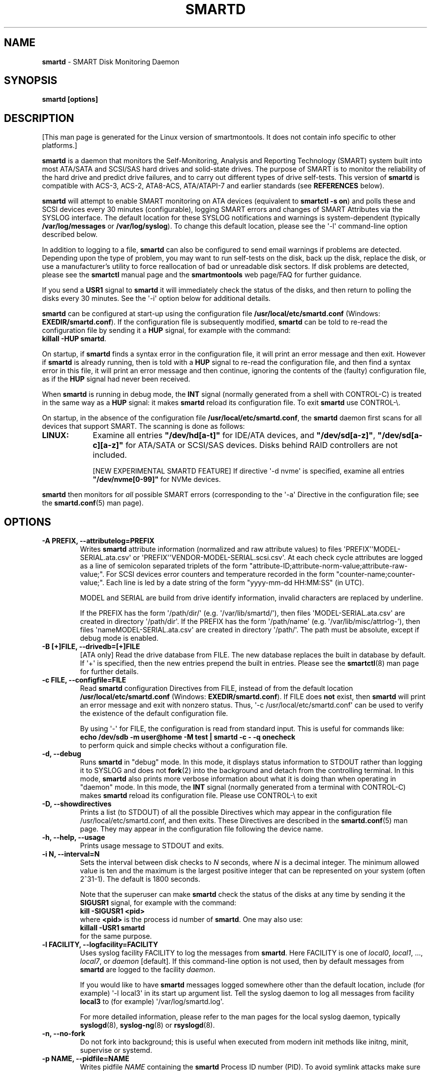 .ig
Copyright (C) 2002-10 Bruce Allen
Copyright (C) 2004-17 Christian Franke

$Id: smartd.8.in 4431 2017-08-08 19:38:15Z chrfranke $

This program is free software; you can redistribute it and/or modify
it under the terms of the GNU General Public License as published by
the Free Software Foundation; either version 2, or (at your option)
any later version.

You should have received a copy of the GNU General Public License
(for example COPYING); If not, see <http://www.gnu.org/licenses/>.

This code was originally developed as a Senior Thesis by Michael Cornwell
at the Concurrent Systems Laboratory (now part of the Storage Systems
Research Center), Jack Baskin School of Engineering, University of
California, Santa Cruz. http://ssrc.soe.ucsc.edu/

..
.\" Macros borrowed from pages generated with Pod::Man
.de Sp \" Vertical space (when we can't use .PP)
.if t .sp 0.4v
.if n .sp
..
.de Vb \" Begin verbatim text
.ft CW
.nf
.ne \\$1
..
.de Ve \" End verbatim text
.ft R
.fi
..
.\" Use groff extension \(aq (apostrophe quote, ASCII 0x27) if possible
.ie \n(.g .ds Aq \(aq
.el       .ds Aq '
.TH SMARTD 8 "2017-10-10" "smartmontools-6.6" "SMART Monitoring Tools"
.SH NAME
\fBsmartd\fP \- SMART Disk Monitoring Daemon

.SH SYNOPSIS
.B smartd [options]

.SH DESCRIPTION
.\" %IF NOT OS ALL
[This man page is generated for the Linux version of smartmontools. \"#
It does not contain info specific to other platforms.] \"#
.PP \"#
.\" %ENDIF NOT OS ALL
\fBsmartd\fP is a daemon that monitors the Self-Monitoring, Analysis and
Reporting Technology (SMART) system built into most ATA/SATA and SCSI/SAS
hard drives and solid-state drives.
The purpose of SMART is to monitor the reliability of the hard drive
and predict drive failures, and to carry out different types of drive
self-tests.
This version of \fBsmartd\fP is compatible with
ACS-3, ACS-2, ATA8-ACS, ATA/ATAPI-7 and earlier standards
(see \fBREFERENCES\fP below).
.PP
\fBsmartd\fP will attempt to enable SMART monitoring on ATA devices
(equivalent to \fBsmartctl \-s on\fP) and polls these and SCSI devices
every 30 minutes (configurable), logging SMART errors and changes of
SMART Attributes via the SYSLOG interface.  The default location for
these SYSLOG notifications and warnings is system-dependent
(typically \fB/var/log/messages\fP or \fB/var/log/syslog\fP).
To change this default location, please see the \*(Aq\-l\*(Aq
command-line option described below.
.PP
In addition to logging to a file, \fBsmartd\fP can also be configured
to send email warnings if problems are detected.  Depending upon the
type of problem, you may want to run self-tests on the disk, back up
the disk, replace the disk, or use a manufacturer's utility to force
reallocation of bad or unreadable disk sectors.  If disk problems are
detected, please see the \fBsmartctl\fP manual page and the
\fBsmartmontools\fP web page/FAQ for further guidance.
.PP
If you send a \fBUSR1\fP signal to \fBsmartd\fP it will immediately
check the status of the disks, and then return to polling the disks
every 30 minutes.
See the \*(Aq\-i\*(Aq option below for additional details.
.PP
\fBsmartd\fP can be configured at start-up using the configuration
file \fB/usr/local/etc/smartd.conf\fP (Windows: \fBEXEDIR/smartd.conf\fP).
If the configuration file is subsequently modified, \fBsmartd\fP
can be told to re-read the configuration file by sending it a
\fBHUP\fP signal, for example with the command:
.br
\fBkillall \-HUP smartd\fP.
.br
.\"# .\" %IF OS Windows
.\"# (Windows: See NOTES below.)
.\"# .\" %ENDIF OS Windows
.PP
On startup, if \fBsmartd\fP finds a syntax error in the configuration
file, it will print an error message and then exit.  However if
\fBsmartd\fP is already running, then is told with a \fBHUP\fP signal
to re-read the configuration file, and then find a syntax error in
this file, it will print an error message and then continue, ignoring
the contents of the (faulty) configuration file, as if the \fBHUP\fP
signal had never been received.
.PP
When \fBsmartd\fP is running in debug mode, the \fBINT\fP signal
(normally generated from a shell with CONTROL-C) is treated in the
same way as a \fBHUP\fP signal: it makes \fBsmartd\fP reload its
configuration file.
To exit \fBsmartd\fP use CONTROL-\e.
.\"# .\" %IF OS Windows
.\"# (Windows: CONTROL-Break).
.\"# .\" %ENDIF OS Windows
.PP
On startup, in the absence of the configuration file
\fB/usr/local/etc/smartd.conf\fP, the \fBsmartd\fP daemon first scans for all
devices that support SMART.  The scanning is done as follows:
.\" %IF OS Linux
.IP \fBLINUX:\fP 9
Examine all entries \fB"/dev/hd[a\-t]"\fP for IDE/ATA
devices, and \fB"/dev/sd[a\-z]"\fP, \fB"/dev/sd[a\-c][a\-z]"\fP
for ATA/SATA or SCSI/SAS devices.
Disks behind RAID controllers are not included.
.Sp
[NEW EXPERIMENTAL SMARTD FEATURE]
If directive \*(Aq\-d nvme\*(Aq
.\"# .\" %IF ENABLE_NVME_DEVICESCAN
.\"# or no \*(Aq\-d\*(Aq directive
.\"# .\" %ENDIF ENABLE_NVME_DEVICESCAN
is specified, examine all entries \fB"/dev/nvme[0\-99]"\fP for NVMe devices.
.\" %ENDIF OS Linux
.\"# .\" %IF OS FreeBSD
.\"# .IP \fBFREEBSD:\fP 9
.\"# Authoritative list of disk devices is obtained from SCSI (CAM) and ATA
.\"# subsystems.
.\"# Disks behind RAID controllers are not included.
.\"# .\" %ENDIF OS FreeBSD
.\"# .\" %IF OS NetBSD OpenBSD
.\"# .IP \fBNETBSD/OPENBSD:\fP 9
.\"# Authoritative list of disk devices is obtained from sysctl
.\"# \*(Aqhw.disknames\*(Aq.
.\"# .\" %ENDIF OS NetBSD OpenBSD
.\"# .\" %IF OS Solaris
.\"# .IP \fBSOLARIS:\fP 9
.\"# Examine all entries \fB"/dev/rdsk/*s0"\fP for IDE/ATA and SCSI disk
.\"# devices, and entries \fB"/dev/rmt/*"\fP for SCSI tape devices.
.\"# .\" %ENDIF OS Solaris
.\"# .\" %IF OS Darwin
.\"# .IP \fBDARWIN:\fP 9
.\"# The IOService plane is scanned for ATA block storage devices.
.\"# .\" %ENDIF OS Darwin
.\"# .\" %IF OS Windows Cygwin
.\"# .IP \fBWINDOWS\fP: 9
.\"# Examine all entries \fB"/dev/sd[a\-z]"\fP, \fB"/dev/sd[a\-c][a\-z]"\fP
.\"# and \fB"/dev/sdd[a\-x]"\fP ("\\\\.\\PhysicalDrive[0\-127]") for
.\"# IDE/(S)ATA and SCSI disk devices.
.\"# .Sp
.\"# If a 3ware 9000 controller is installed, examine all entries
.\"# \fB"/dev/sdX,N"\fP for the first logical drive (\*(Aqunit\*(Aq
.\"# \fB"/dev/sdX"\fP) and all physical disks (\*(Aqports\*(Aq \fB",N"\fP)
.\"# detected behind this controller.
.\"# Same for a second controller if present.
.\"# .Sp
.\"# If directive \*(Aq\-d csmi\*(Aq or no \*(Aq\-d\*(Aq directive is specified,
.\"# examine all entries \fB"/dev/csmi[0\-9],N"\fP for drives behind an Intel
.\"# ICHxR controller with RST driver.
.\"# .Sp
.\"# Disks behind Areca RAID controllers are not included.
.\"# .Sp
.\"# [NEW EXPERIMENTAL SMARTD FEATURE]
.\"# If directive \*(Aq\-d nvme\*(Aq
.\"# .\"# .\" %IF ENABLE_NVME_DEVICESCAN
.\"# .\"# or no \*(Aq\-d\*(Aq directive
.\"# .\"# .\" %ENDIF ENABLE_NVME_DEVICESCAN
.\"# is specified, examine all entries \fB"/dev/sd[...]"\fP (see above)
.\"# and all entries \fB"/dev/nvme[0\-9]"\fP for NVMe devices.
.\"# .\" %ENDIF OS Windows Cygwin
.PP
\fBsmartd\fP then monitors
for \fIall\fP possible SMART errors (corresponding to the \*(Aq\-a\*(Aq
Directive in the configuration file; see the \fBsmartd.conf\fP(5) man page).
.Sp
.SH OPTIONS
.TP
.B \-A PREFIX, \-\-attributelog=PREFIX
Writes \fBsmartd\fP attribute information (normalized and raw
attribute values) to files \*(AqPREFIX\*(Aq\*(AqMODEL\-SERIAL.ata.csv\*(Aq
or \*(AqPREFIX\*(Aq\*(AqVENDOR\-MODEL\-SERIAL.scsi.csv\*(Aq.
At each check cycle attributes are logged as a line of semicolon separated
triplets of the form "attribute-ID;attribute-norm-value;attribute-raw-value;".
For SCSI devices error counters and temperature recorded in the form
"counter-name;counter-value;".
Each line is led by a date string of the form "yyyy-mm-dd HH:MM:SS" (in UTC).
.Sp
.\"# .\" %IF ENABLE_ATTRIBUTELOG
.\"# If this option is not specified, attribute information is written to files
.\"# \*(Aq/usr/local/var/lib/smartmontools/attrlog.MODEL\-SERIAL.ata.csv\*(Aq.
.\"# To disable attribute log files, specify this option with an empty string
.\"# argument: \*(Aq\-A ""\*(Aq.
.\"# .\" %ENDIF ENABLE_ATTRIBUTELOG
MODEL and SERIAL are build from drive identify information, invalid
characters are replaced by underline.
.Sp
If the PREFIX has the form \*(Aq/path/dir/\*(Aq (e.g.\&
\*(Aq/var/lib/smartd/\*(Aq), then files \*(AqMODEL\-SERIAL.ata.csv\*(Aq are
created in directory \*(Aq/path/dir\*(Aq.
If the PREFIX has the form \*(Aq/path/name\*(Aq (e.g.\&
\*(Aq/var/lib/misc/attrlog\-\*(Aq),
then files \*(AqnameMODEL\-SERIAL.ata.csv\*(Aq are created in directory
\*(Aq/path/\*(Aq.
The path must be absolute, except if debug mode is enabled.
.TP
.B \-B [+]FILE, \-\-drivedb=[+]FILE
[ATA only] Read the drive database from FILE.  The new database replaces
the built in database by default.  If \*(Aq+\*(Aq is specified, then the new
entries prepend the built in entries.
Please see the \fBsmartctl\fP(8) man page for further details.
.TP
.B \-c FILE, \-\-configfile=FILE
Read \fBsmartd\fP configuration Directives from FILE, instead of from
the default location \fB/usr/local/etc/smartd.conf\fP
(Windows: \fBEXEDIR/smartd.conf\fP).
If FILE does \fBnot\fP exist, then \fBsmartd\fP will print an error
message and exit with nonzero status.
Thus, \*(Aq\-c /usr/local/etc/smartd.conf\*(Aq can be used to verify the
existence of the default configuration file.
.Sp
By using \*(Aq\-\*(Aq for FILE, the configuration is read from standard input.
This is useful for commands like:
.br
.B echo /dev/sdb \-m user@home \-M test | smartd \-c \- \-q onecheck
.br
to perform quick and simple checks without a configuration file.
.\"# .\" %IF ENABLE_CAPABILITIES
.\"# .TP
.\"# .B \-C, \-\-capabilities
.\"# [Linux only] Use libcap-ng to drop unneeded Linux process \fBcapabilities\fP(7).
.\"# The following capabilities are kept: CAP_SYS_ADMIN, CAP_SYS_RAWIO, CAP_MKNOD.
.\"# .Sp
.\"# Warning: Mail notification does not work when used.
.\"# .\" %ENDIF ENABLE_CAPABILITIES
.TP
.B \-d, \-\-debug
Runs \fBsmartd\fP in "debug" mode.  In this mode, it displays status
information to STDOUT rather than logging it to SYSLOG and does not
\fBfork\fP(2) into the background and detach from the controlling
terminal.  In this mode, \fBsmartd\fP also prints more verbose
information about what it is doing than when operating in "daemon"
mode.  In this mode, the \fBINT\fP signal (normally generated from a
terminal with CONTROL-C) makes \fBsmartd\fP reload its configuration
file.  Please use CONTROL-\e to exit
.\"# .\" %IF OS Windows
.\"# (Windows: CONTROL-Break).
.\"# .Sp
.\"# [Windows only] The "debug" mode can be toggled by the command
.\"# \fBsmartd sigusr2\fP.
.\"# A new console for debug output is opened when debug mode is enabled.
.\"# .\" %ENDIF OS Windows
.TP
.B \-D, \-\-showdirectives
Prints a list (to STDOUT) of all the possible Directives which may
appear in the configuration file /usr/local/etc/smartd.conf, and then exits.
These Directives are described in the \fBsmartd.conf\fP(5) man page.
They may appear in the configuration file following the device name.
.TP
.B \-h, \-\-help, \-\-usage
Prints usage message to STDOUT and exits.
.TP
.B \-i N, \-\-interval=N
Sets the interval between disk checks to \fIN\fP seconds, where
\fIN\fP is a decimal integer.  The minimum allowed value is ten and
the maximum is the largest positive integer that can be represented on
your system (often 2^31\-1).  The default is 1800 seconds.
.Sp
Note that the superuser can make \fBsmartd\fP check the status of the
disks at any time by sending it the \fBSIGUSR1\fP signal, for example
with the command:
.br
.B kill \-SIGUSR1 <pid>
.br
where \fB<pid>\fP is the process id number of \fBsmartd\fP.  One may
also use:
.br
.B killall \-USR1 smartd
.br
for the same purpose.
.br
.\"# .\" %IF OS Windows
.\"# (Windows: See NOTES below.)
.\"# .\" %ENDIF OS Windows
.TP
.B \-l FACILITY, \-\-logfacility=FACILITY
Uses syslog facility FACILITY to log the messages from \fBsmartd\fP.
Here FACILITY is one of \fIlocal0\fP, \fIlocal1\fP, ..., \fIlocal7\fP,
or \fIdaemon\fP [default].  If this command-line option is not used,
then by default messages from \fBsmartd\fP are logged to the facility
\fIdaemon\fP.
.Sp
If you would like to have \fBsmartd\fP messages logged somewhere other
than the default location, include (for example) \*(Aq\-l local3\*(Aq in its
start up argument list.
Tell the syslog daemon to log all messages from facility \fBlocal3\fP
to (for example) \*(Aq/var/log/smartd.log\*(Aq.
.Sp
For more detailed information, please refer to the man pages for
the local syslog daemon, typically \fBsyslogd\fP(8), \fBsyslog-ng\fP(8)
or \fBrsyslogd\fP(8).
.\"# .\" %IF OS Cygwin
.\"# .Sp
.\"# Cygwin: If no \fBsyslogd\fP is running, the \*(Aq\-l\*(Aq option has no effect.
.\"# In this case, all \fBsyslog\fP messages are written to Windows event log.
.\"# .\" %ENDIF OS Cygwin
.\"# .\" %IF OS Windows
.\"# .Sp
.\"# Windows: Some \fBsyslog\fP functionality is implemented
.\"# internally in \fBsmartd\fP as follows: If no \*(Aq\-l\*(Aq option
.\"# (or \*(Aq\-l daemon\*(Aq) is specified, messages are written to Windows
.\"# event log or to file \fB./smartd.log\fP if event log is not available
.\"# (access denied).
.\"# By specifying other values of FACILITY, log output is redirected as follows:
.\"# \*(Aq\-l local0\*(Aq to file \fB./smartd.log\fP,
.\"# \*(Aq\-l local1\*(Aq to standard output (redirect with \*(Aq>\*(Aq to any file),
.\"# \*(Aq\-l local2\*(Aq to standard error,
.\"# \*(Aq\-l local[3\-7]\*(Aq: to file \fB./smartd[1\-5].log\fP.
.\"# .\" %ENDIF OS Windows
.TP
.B \-n, \-\-no\-fork
Do not fork into background; this is useful when executed from modern
init methods like initng, minit, supervise or systemd.
.\"# .\" %IF OS Cygwin
.\"# .Sp
.\"# On Cygwin, this allows running \fBsmartd\fP as service via cygrunsrv,
.\"# see NOTES below.
.\"# .\" %ENDIF OS Cygwin
.\"# .\" %IF OS Windows
.\"# .Sp
.\"# On Windows, this option is not available, use \*(Aq\-\-service\*(Aq instead.
.\"# .\" %ENDIF OS Windows
.TP
.B \-p NAME, \-\-pidfile=NAME
Writes pidfile \fINAME\fP containing the \fBsmartd\fP Process ID
number (PID).  To avoid symlink attacks make sure the directory to
which pidfile is written is only writable for root.  Without this
option, or if the \-\-debug option is given, no PID file is written on
startup.  If \fBsmartd\fP is killed with a maskable signal then the
pidfile is removed.
.TP
.B \-q WHEN, \-\-quit=WHEN
Specifies when, if ever, \fBsmartd\fP should exit.  The valid
arguments are to this option are:
.Sp
.I nodev
\- Exit if there are no devices to monitor, or if any errors are found
at startup in the configuration file.  This is the default.
.Sp
.I errors
\- Exit if there are no devices to monitor, or if any errors are found
in the configuration file /usr/local/etc/smartd.conf at startup or whenever it
is reloaded.
.Sp
.I nodevstartup
\- Exit if there are no devices to monitor at startup.  But continue
to run if no devices are found whenever the configuration file is
reloaded.
.Sp
.I never
\- Only exit if a fatal error occurs (no remaining system memory,
invalid command line arguments).  In this mode, even if there are no
devices to monitor, or if the configuration file
\fB/usr/local/etc/smartd.conf\fP has errors, \fBsmartd\fP will continue to run,
waiting to load a configuration file listing valid devices.
.Sp
.I onecheck
\- Start \fBsmartd\fP in debug mode, then register devices, then check
device's SMART status once, and then exit with zero exit status if all
of these steps worked correctly.
.Sp
This last option is intended for \*(Aqdistribution-writers\*(Aq who want to
create automated scripts to determine whether or not to automatically
start up \fBsmartd\fP after installing smartmontools.  After starting
\fBsmartd\fP with this command-line option, the distribution's install
scripts should wait a reasonable length of time (say ten seconds).  If
\fBsmartd\fP has not exited with zero status by that time, the script
should send \fBsmartd\fP a SIGTERM or SIGKILL and assume that
\fBsmartd\fP will not operate correctly on the host.  Conversely, if
\fBsmartd\fP exits with zero status, then it is safe to run
\fBsmartd\fP in normal daemon mode.  If \fBsmartd\fP is unable to
monitor any devices or encounters other problems then it will return
with non-zero exit status.
.Sp
.I showtests
\- Start \fBsmartd\fP in debug mode, then register devices, then write
a list of future scheduled self tests to stdout, and then exit with zero
exit status if all of these steps worked correctly.
Device's SMART status is not checked.
.Sp
This option is intended to test whether the \*(Aq\-s REGEX\*(Aq directives in
smartd.conf will have the desired effect.  The output lists the next test
schedules, limited to 5 tests per type and device.  This is followed by a
summary of all tests of each device within the next 90 days.
.TP
.B \-r TYPE, \-\-report=TYPE
Intended primarily to help
.B smartmontools
developers understand the behavior of
.B smartmontools
on non-conforming or poorly-conforming hardware.  This option reports
details of
\fBsmartd\fP
transactions with the device.  The option can be used multiple times.
When used just once, it shows a record of the ioctl() transactions
with the device.  When used more than once, the detail of these ioctl()
transactions are reported in greater detail.  The valid arguments to
this option are:
.Sp
.I ioctl
\- report all ioctl() transactions.
.Sp
.I ataioctl
\- report only ioctl() transactions with ATA devices.
.Sp
.I scsiioctl
\- report only ioctl() transactions with SCSI devices.
.Sp
.\" %IF OS FreeBSD Linux NetBSD Windows Cygwin
.I nvmeioctl
\- [FreeBSD, Linux, NetBSD, Windows and Cygwin only]
[NEW EXPERIMENTAL SMARTD FEATURE]
report only ioctl() transactions with NVMe devices.
.Sp
.\" %ENDIF OS FreeBSD Linux NetBSD Windows Cygwin
Any argument may include a positive integer to specify the level of
detail that should be reported.  The argument should be followed by a
comma then the integer with no spaces.  For example, \fIataioctl,2\fP
The default level is 1, so \*(Aq\-r ataioctl,1\*(Aq and
\*(Aq\-r ataioctl\*(Aq are equivalent.
.TP
.B \-s PREFIX, \-\-savestates=PREFIX
Reads/writes \fBsmartd\fP state information from/to files
\*(AqPREFIX\*(Aq\*(AqMODEL\-SERIAL.ata.state\*(Aq or
\*(AqPREFIX\*(Aq\*(AqVENDOR\-MODEL\-SERIAL.scsi.state\*(Aq.
This preserves SMART attributes, drive min and max temperatures (\-W directive),
info about last sent warning email
(\-m directive), and the time of next check of the self-test REGEXP
(\-s directive) across boot cycles.
.Sp
.\"# .\" %IF ENABLE_SAVESTATES
.\"# If this option is not specified, state information is maintained in files
.\"# \*(Aq/usr/local/var/lib/smartmontools/smartd.MODEL\-SERIAL.ata.state\*(Aq
.\"# for ATA devices and
.\"# \*(Aq/usr/local/var/lib/smartmontools/smartd.VENDOR\-MODEL\-SERIAL.scsi.state\*(Aq
.\"# for SCSI devices.
.\"# To disable state files, specify this option with an empty string
.\"# argument: \*(Aq\-s ""\*(Aq.
.\"# .\" %ENDIF ENABLE_SAVESTATES
MODEL and SERIAL are build from drive identify information, invalid
characters are replaced by underline.
.Sp
If the PREFIX has the form \*(Aq/path/dir/\*(Aq (e.g.\&
\*(Aq/var/lib/smartd/\*(Aq), then files \*(AqMODEL\-SERIAL.ata.state\*(Aq are
created in directory \*(Aq/path/dir\*(Aq.
If the PREFIX has the form \*(Aq/path/name\*(Aq (e.g.\&
\*(Aq/var/lib/misc/smartd\-\*(Aq),
then files \*(AqnameMODEL\-SERIAL.ata.state\*(Aq are created in directory
\*(Aq/path/\*(Aq.
The path must be absolute, except if debug mode is enabled.
.Sp
The state information files are read on smartd startup.  The files are
always (re)written after reading the configuration file, before rereading
the configuration file (SIGHUP), before smartd shutdown, and after a check
forced by SIGUSR1.  After a normal check cycle, a file is only rewritten if
an important change (which usually results in a SYSLOG output) occurred.
.TP
.B \-w PATH, \-\-warnexec=PATH
Run the executable PATH instead of the default script when smartd
needs to send warning messages.  PATH must point to an executable binary
file or script.
The default script is
.\" %IF NOT OS Windows
\fB/usr/local/etc/smartd_warning.sh\fP.
.\" %ENDIF NOT OS Windows
.\"# .\" %IF OS ALL
.\"# (Windows: EXEDIR/smartd_warning.cmd)
.\"# .\" %ENDIF OS ALL
.\"# .\" %IF OS Windows
.\"# .\"! \fBEXEDIR/smartd_warning.cmd\fP.
.\"# .\" %ENDIF OS Windows
.\"# .\" %IF OS Windows
.\"# .TP
.\"# .B \-\-service
.\"# [Windows only] Enables \fBsmartd\fP to run as a Windows service.
.\"# The option must be specified in the service command line as the first
.\"# argument.
.\"# It should not be used from console.
.\"# See NOTES below for details.
.\"# .\" %ENDIF OS Windows
.TP
.B \-V, \-\-version, \-\-license, \-\-copyright
Prints version, copyright, license, home page and SVN revision
information for your copy of \fBsmartd\fP to STDOUT and then exits.
.Sp
.SH EXAMPLES
.B smartd
.br
Runs the daemon in forked mode.  This is the normal way to run
\fBsmartd\fP.
Entries are logged to SYSLOG.
.Sp
.B smartd \-d \-i 30
.br
Run in foreground (debug) mode, checking the disk status
every 30 seconds.
.Sp
.B smartd \-q onecheck
.br
Registers devices, and checks the status of the devices exactly
once.
The exit status (the shell
.B $?
variable) will be zero if all went well, and nonzero if no devices
were detected or some other problem was encountered.
.\"# .\" %IF ENABLE_INITSCRIPT
.\"# .Sp
.\"# Note that \fBsmartmontools\fP provides a start-up script in
.\"# \fB/usr/local/etc/rc.d/init.d/smartd\fP which is responsible for starting and
.\"# stopping the daemon via the normal init interface.  Using this script,
.\"# you can start \fBsmartd\fP by giving the command:
.\"# .br
.\"# .B /usr/local/etc/rc.d/init.d/smartd start
.\"# .br
.\"# and stop it by using the command:
.\"# .br
.\"# .B /usr/local/etc/rc.d/init.d/smartd stop
.\"# .\" %ENDIF ENABLE_INITSCRIPT
.Sp
.SH CONFIGURATION
The syntax of the \fBsmartd.conf\fP(5) file is discussed separately.
.Sp
.SH NOTES
\fBsmartd\fP
will make log entries at loglevel
.B LOG_INFO
if the Normalized SMART Attribute values have changed, as reported using the
.B \*(Aq\-t\*(Aq, \*(Aq\-p\*(Aq,
or
.B \*(Aq\-u\*(Aq
Directives.
For example:
.br
.B \*(AqDevice: /dev/sda, SMART Attribute: 194 Temperature_Celsius changed from 94 to 93\*(Aq
.br
Note that in this message, the value given is the \*(AqNormalized\*(Aq not the
\*(AqRaw\*(Aq Attribute value (the disk temperature in this case is about 22
Celsius).  The
.B \*(Aq\-R\*(Aq
and
.B \*(Aq\-r\*(Aq
Directives modify this behavior, so that the information is printed
with the Raw values as well, for example:
.br
.B \*(AqDevice: /dev/sda, SMART Attribute: 194 Temperature_Celsius changed from 94 [Raw 22] to 93 [Raw 23]\*(Aq
.br
Here the Raw values are the actual disk temperatures in Celsius.  The
way in which the Raw values are printed, and the names under which the
Attributes are reported, is governed by the various
.B \*(Aq\-v Num,Description\*(Aq
Directives described previously.
.PP
Please see the
.B smartctl
manual page for further explanation of the differences between
Normalized and Raw Attribute values.
.PP
\fBsmartd\fP
will make log entries at loglevel
.B LOG_CRIT
if a SMART Attribute has failed, for example:
.br
.B \*(AqDevice: /dev/sdc, Failed SMART Attribute: 5 Reallocated_Sector_Ct\*(Aq
.br
 This loglevel is used for reporting enabled by the
.B \*(Aq\-H\*(Aq, \-f\*(Aq, \*(Aq\-l\ selftest\*(Aq,
and
.B \*(Aq\-l\ error\*(Aq
Directives.  Entries reporting failure of SMART Prefailure Attributes
should not be ignored: they mean that the disk is failing.  Use the
.B smartctl
utility to investigate.
.\"# .\" %IF OS Solaris
.\"# .PP
.\"# Under Solaris with the default \fB/etc/syslog.conf\fP configuration,
.\"# messages below loglevel \fBLOG_NOTICE\fP will \fBnot\fP be recorded.
.\"# Hence all \fBsmartd\fP messages with loglevel \fBLOG_INFO\fP will be
.\"# lost.  If you want to use the existing daemon facility to log all
.\"# messages from \fBsmartd\fP, you should change \fB/etc/syslog.conf\fP
.\"# from:
.\"# .Vb 1
.\"#        ...;daemon.notice;...        /var/adm/messages
.\"# .Ve
.\"# to read:
.\"# .Vb 1
.\"#        ...;daemon.info;...          /var/adm/messages
.\"# .Ve
.\"# Alternatively, you can use a local facility to log messages: please
.\"# see the \fBsmartd\fP \*(Aq\-l\*(Aq command-line option described above.
.\"# .\" %ENDIF OS Solaris
.\"# .\" %IF OS Cygwin
.\"# .PP
.\"# The Cygwin Version of \fBsmartd\fP can be run as a service via the
.\"# cygrunsrv tool.
.\"# .\"# .\" %IF ENABLE_INITSCRIPT
.\"# .\"# The start-up script provides Cygwin-specific commands to install and
.\"# .\"# remove the service:
.\"# .\"# .br
.\"# .\"# .B /usr/local/etc/rc.d/init.d/smartd install [options]
.\"# .\"# .br
.\"# .\"# .B /usr/local/etc/rc.d/init.d/smartd remove
.\"# .\"# .br
.\"# .\"# The service can be started and stopped by the start-up script as usual
.\"# .\"# (see \fBEXAMPLES\fP above).
.\"# .\"# .\" %ENDIF ENABLE_INITSCRIPT
.\"# .\" %ENDIF OS Cygwin
.\"# .\" %IF OS Windows
.\"# .PP
.\"# On Windows, the log messages are written to the event log or to a file.
.\"# See documentation of the \*(Aq\-l FACILITY\*(Aq option above for details.
.\"# .PP
.\"# On Windows, the following built-in commands can be used to control
.\"# \fBsmartd\fP, if running as a daemon:
.\"# .PP
.\"# \*(Aq\fBsmartd status\fP\*(Aq \- check status
.\"# .br
.\"# \*(Aq\fBsmartd stop\fP\*(Aq \- stop smartd
.\"# .br
.\"# \*(Aq\fBsmartd reload\fP\*(Aq \- reread config file
.\"# .br
.\"# \*(Aq\fBsmartd restart\fP\*(Aq \- restart smartd
.\"# .br
.\"# \*(Aq\fBsmartd sigusr1\fP\*(Aq \- check disks now
.\"# .br
.\"# \*(Aq\fBsmartd sigusr2\fP\*(Aq \- toggle debug mode
.\"# .PP
.\"# The Windows Version of \fBsmartd\fP has buildin support for services:
.\"# .PP
.\"# \*(Aq\fBsmartd install [options]\fP\*(Aq installs a service
.\"# named "smartd" (display name "SmartD Service") using the command line
.\"# \*(Aq/INSTALLPATH/smartd.exe \-\-service [options]\*(Aq.
.\"# This also installs smartd.exe as a event message file for the Windows
.\"# event viewer.
.\"# .PP
.\"# \*(Aq\fBsmartd remove\fP\*(Aq can later be used to remove the service and
.\"# event message entries from the registry.
.\"# .PP
.\"# Upon startup, the smartd service changes the working directory
.\"# to its own installation path.  If smartd.conf and blat.exe are stored
.\"# in this directory, no \*(Aq\-c\*(Aq option and \*(Aq\-M exec\*(Aq directive
.\"# is needed.
.\"# .PP
.\"# The debug mode (\*(Aq\-d\*(Aq, \*(Aq\-q onecheck\*(Aq) does not work if
.\"# smartd is running as service.
.\"# .PP
.\"# The service can be controlled as usual with Windows commands \*(Aqnet\*(Aq
.\"# or \*(Aqsc\*(Aq (\*(Aq\fBnet start smartd\fP\*(Aq,
.\"# \*(Aq\fBnet stop smartd\fP\*(Aq).
.\"# .PP
.\"# Pausing the service (\*(Aq\fBnet pause smartd\fP\*(Aq) sets the interval
.\"# between disk checks (\*(Aq\-i N\*(Aq) to infinite.
.\"# .PP
.\"# Continuing the paused service (\*(Aq\fBnet continue smartd\fP\*(Aq) resets the
.\"# interval and rereads the configuration file immediately (like \fBSIGHUP\fP).
.\"# The \*(AqPARAMCHANGE\*(Aq service control command (\*(Aq\fBsc control smartd
.\"# paramchange\fP\*(Aq) has the same effect regardless of paused state.
.\"# .PP
.\"# Continuing a still running service (\*(Aq\fBnet continue smartd\fP\*(Aq without
.\"# preceding \*(Aq\fBnet pause smartd\fP\*(Aq) does not reread configuration but
.\"# checks disks immediately (like \fBSIGUSR1\fP).
.\"# .\" %ENDIF OS Windows
.Sp
.SH LOG TIMESTAMP TIMEZONE
When \fBsmartd\fP makes log entries, these are time-stamped.  The time
stamps are in the computer's local time zone, which is generally set
using either the environment variable \*(Aq\fBTZ\fP\*(Aq or using a
time-zone file such as \fB/etc/localtime\fP.  You may wish to change
the timezone while \fBsmartd\fP is running (for example, if you carry
a laptop to a new time-zone and don't reboot it).  Due to a bug in the
\fBtzset\fP(3) function of many unix standard C libraries, the
time-zone stamps of \fBsmartd\fP might not change.  For some systems,
\fBsmartd\fP will work around this problem \fIif\fP the time-zone is
set using \fB/etc/localtime\fP.  The work-around \fIfails\fP if the
time-zone is set using the \*(Aq\fBTZ\fP\*(Aq variable (or a file that it
points to).
.Sp
.SH EXIT STATUS
The exit status (return value) of \fBsmartd\fP can have the following values:
.TP
.B 0:
Daemon startup successful, or \fBsmartd\fP was killed by a SIGTERM
(or in debug mode, a SIGQUIT).
.TP
.B 1:
Commandline did not parse.
.TP
.B 2:
There was a syntax error in the config file.
.TP
.B 3:
Forking the daemon failed.
.TP
.B 4:
Couldn't create PID file.
.TP
.B 5:
Config file does not exist (only returned in conjunction with the \*(Aq\-c\*(Aq
option).
.TP
.B 6:
Config file exists, but cannot be read.
.TP
.B 8:
\fBsmartd\fP
ran out of memory during startup.
.TP
.B 10:
An inconsistency was found in \fBsmartd\fP's internal data
structures.  This should never happen.  It must be due to either a
coding or compiler bug.  \fIPlease\fP report such failures to
smartmontools developers, see REPORTING BUGS below.
.TP
.B 16:
A device explicitly listed in
.B /usr/local/etc/smartd.conf
can't be monitored.
.TP
.B 17:
\fBsmartd\fP
didn't find any devices to monitor.
.TP
.B 254:
When in daemon mode,
\fBsmartd\fP
received a SIGINT or SIGQUIT.  (Note that in debug mode, SIGINT has
the same effect as SIGHUP, and makes \fBsmartd\fP reload its
configuration file.  SIGQUIT has the same effect as SIGTERM and causes
\fBsmartd\fP to exit with zero exit status.
.TP
.B 132 and above
\fBsmartd\fP
was killed by a signal that is not explicitly listed above.  The exit
status is then 128 plus the signal number.  For example if
\fBsmartd\fP
is killed by SIGKILL (signal 9) then the exit status is 137.
.Sp
.\" %IF NOT OS Windows
.SH FILES
.TP
.B /usr/local/sbin/smartd
full path of this executable.
.TP
.B /usr/local/etc/smartd.conf
configuration file (see \fBsmartd.conf\fP(5) man page).
.TP
.B /usr/local/etc/smartd_warning.sh
script run on warnings (see \*(Aq\-w\*(Aq option above and \*(Aq\-M exec\*(Aq
directive on \fBsmartd.conf\fP(5) man page).
.\" %IF ENABLE_SMARTDPLUGINDIR
.TP
.B /usr/local/etc/smartd_warning.d/
plugin directory for smartd warning script (see \*(Aq\-m\*(Aq directive on
\fBsmartd.conf\fP(5) man page).
.\" %ENDIF ENABLE_SMARTDPLUGINDIR
.\" %IF ENABLE_DRIVEDB
.TP
.B /usr/local/share/smartmontools/drivedb.h
drive database (see \*(Aq\-B\*(Aq option).
.\" %ENDIF ENABLE_DRIVEDB
.TP
.B /usr/local/etc/smart_drivedb.h
optional local drive database (see \*(Aq\-B\*(Aq option).
.Sp
.\" %ENDIF NOT OS Windows
.SH AUTHORS
\fBBruce Allen\fP (project initiator),
.br
\fBChristian Franke\fP (project manager, Windows port and all sort of things),
.br
\fBDouglas Gilbert\fP (SCSI subsystem),
.br
\fBVolker Kuhlmann\fP (moderator of support and database mailing list),
.br
\fBGabriele Pohl\fP (wiki & development team support),
.br
\fBAlex Samorukov\fP (FreeBSD port and more, new Trac wiki).
.PP
Many other individuals have made contributions and corrections,
see AUTHORS, ChangeLog and repository files.
.PP
The first smartmontools code was derived from the smartsuite package,
written by Michael Cornwell and Andre Hedrick.
.Sp
.SH REPORTING BUGS
To submit a bug report, create a ticket in smartmontools wiki:
.br
<\fBhttps://www.smartmontools.org/\fP>.
.br
Alternatively send the info to the smartmontools support mailing list:
.br
<\fBhttps://listi.jpberlin.de/mailman/listinfo/smartmontools-support\fB>.
.Sp
.SH SEE ALSO
\fBsmartd.conf\fP(5), \fBsmartctl\fP(8).
.\" %IF ENABLE_UPDATE_SMART_DRIVEDB
.br
\fBupdate-smart-drivedb\fP(8).
.\" %ENDIF ENABLE_UPDATE_SMART_DRIVEDB
.Sp
.SH REFERENCES
Please see the following web site for more info:
<\fBhttps://www.smartmontools.org/\fP>
.PP
An introductory article about smartmontools is \fIMonitoring Hard
Disks with SMART\fP, by Bruce Allen, Linux Journal, January 2004,
pages 74\(en77.
See <\fBhttps://www.linuxjournal.com/article/6983\fP>.
.PP
If you would like to understand better how SMART works, and what it
does, a good place to start is with Sections 4.8 and 6.54 of the first
volume of the \*(AqAT Attachment with Packet Interface-7\*(Aq (ATA/ATAPI-7)
specification Revision 4b.  This documents the SMART functionality which the
\fBsmartmontools\fP utilities provide access to.
.PP
The functioning of SMART was originally defined by the SFF-8035i
revision 2 and the SFF-8055i revision 1.4 specifications.  These are
publications of the Small Form Factors (SFF) Committee.
.PP
Links to these and other documents may be found on the Links page of the
\fBsmartmontools\fP Wiki at <\fBhttps://www.smartmontools.org/wiki/Links\fP>.
.Sp
.SH PACKAGE VERSION
smartmontools-6.6 2017-10-10 r4550M
.br
$Id: smartd.8.in 4431 2017-08-08 19:38:15Z chrfranke $
